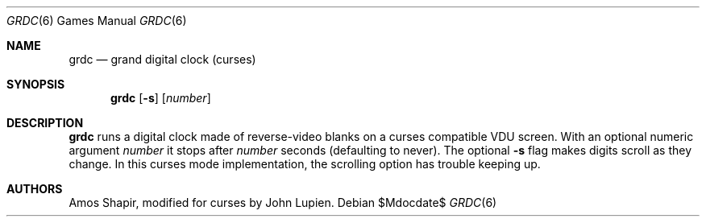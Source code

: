 .\"	$OpenBSD: src/games/grdc/grdc.6,v 1.8 2007/05/31 19:19:17 jmc Exp $
.\"
.\" Copyright 2002 Amos Shapir.  Public domain.
.\"
.Dd $Mdocdate$
.Dt GRDC 6
.Os
.Sh NAME
.Nm grdc
.Nd grand digital clock (curses)
.Sh SYNOPSIS
.Nm grdc
.Op Fl s
.Op Ar number
.Sh DESCRIPTION
.Nm
runs a digital clock made of reverse-video blanks on a curses
compatible VDU screen.
With an optional numeric argument
.Ar number
it stops after
.Ar number
seconds (defaulting to never).
The optional
.Fl s
flag makes digits scroll as they change.
In this curses mode implementation,
the scrolling option has trouble keeping up.
.Sh AUTHORS
Amos Shapir, modified for curses by John Lupien.
